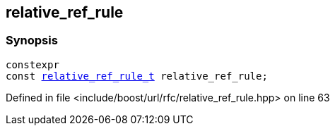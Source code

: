 :relfileprefix: ../../
[#48C1C2BE8F3399859768C470A486F62E4C919891]
== relative_ref_rule



=== Synopsis

[source,cpp,subs="verbatim,macros,-callouts"]
----
constexpr
const xref:reference/boost/urls/relative_ref_rule_t.adoc[relative_ref_rule_t] relative_ref_rule;
----

Defined in file <include/boost/url/rfc/relative_ref_rule.hpp> on line 63

